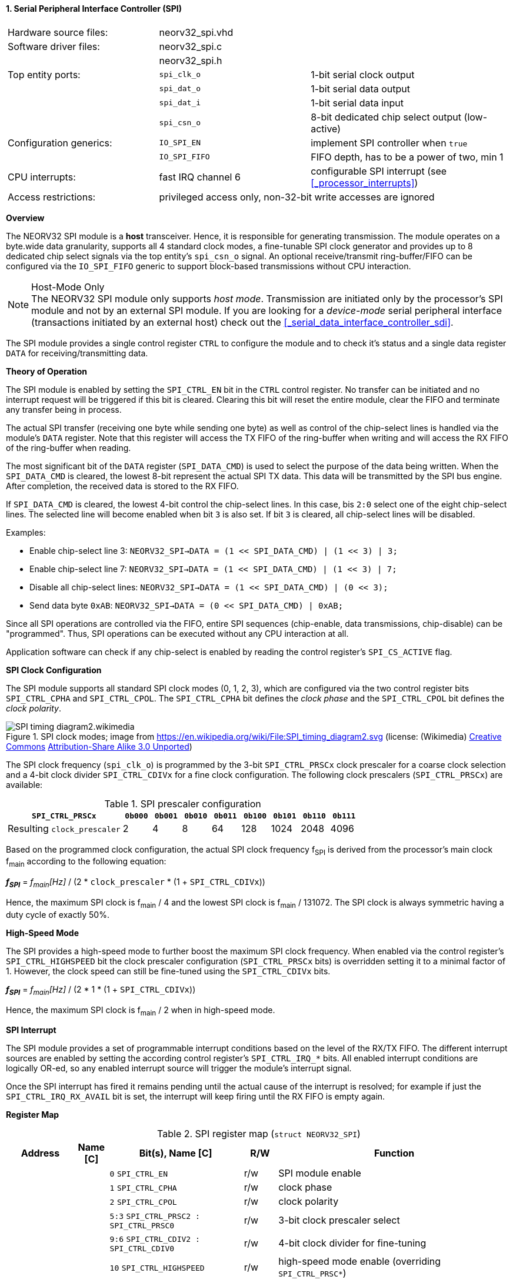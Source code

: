 <<<
:sectnums:
==== Serial Peripheral Interface Controller (SPI)

[cols="<3,<3,<4"]
[frame="topbot",grid="none"]
|=======================
| Hardware source files:  | neorv32_spi.vhd |
| Software driver files:  | neorv32_spi.c |
|                         | neorv32_spi.h |
| Top entity ports:       | `spi_clk_o` | 1-bit serial clock output
|                         | `spi_dat_o` | 1-bit serial data output
|                         | `spi_dat_i` | 1-bit serial data input
|                         | `spi_csn_o` | 8-bit dedicated chip select output (low-active)
| Configuration generics: | `IO_SPI_EN`   | implement SPI controller when `true`
|                         | `IO_SPI_FIFO` | FIFO depth, has to be a power of two, min 1
| CPU interrupts:         | fast IRQ channel 6 | configurable SPI interrupt (see <<_processor_interrupts>>)
| Access restrictions:  2+| privileged access only, non-32-bit write accesses are ignored
|=======================


**Overview**

The NEORV32 SPI module is a **host** transceiver. Hence, it is responsible for generating transmission.
The module operates on a byte.wide data granularity, supports all 4 standard clock modes, a fine-tunable
SPI clock generator and provides up to 8 dedicated chip select signals via the top entity's `spi_csn_o` signal.
An optional receive/transmit ring-buffer/FIFO can be configured via the `IO_SPI_FIFO` generic to support block-based
transmissions without CPU interaction.

.Host-Mode Only
[NOTE]
The NEORV32 SPI module only supports _host mode_. Transmission are initiated only by the processor's SPI module
and not by an external SPI module. If you are looking for a _device-mode_ serial peripheral interface (transactions
initiated by an external host) check out the <<_serial_data_interface_controller_sdi>>.

The SPI module provides a single control register `CTRL` to configure the module and to check it's status
and a single data register `DATA` for receiving/transmitting data.


**Theory of Operation**

The SPI module is enabled by setting the `SPI_CTRL_EN` bit in the `CTRL` control register. No transfer can be initiated
and no interrupt request will be triggered if this bit is cleared. Clearing this bit will reset the entire module, clear
the FIFO and terminate any transfer being in process.

The actual SPI transfer (receiving one byte while sending one byte) as well as control of the chip-select lines is handled
via the module's `DATA` register. Note that this register will access the TX FIFO of the ring-buffer when writing and will
access the RX FIFO of the ring-buffer when reading.

The most significant bit of the `DATA` register (`SPI_DATA_CMD`) is used to select the purpose of the data being written.
When the `SPI_DATA_CMD` is cleared, the lowest 8-bit represent the actual SPI TX data. This data will be transmitted by the
SPI bus engine. After completion, the received data is stored to the RX FIFO.

If `SPI_DATA_CMD` is cleared, the lowest 4-bit control the chip-select lines. In this case, bis `2:0` select one of the eight
chip-select lines. The selected line will become enabled when bit `3` is also set. If bit `3` is cleared, all chip-select
lines will be disabled.

Examples:

* Enable chip-select line 3: `NEORV32_SPI->DATA = (1 << SPI_DATA_CMD) | (1 << 3) | 3;`
* Enable chip-select line 7: `NEORV32_SPI->DATA = (1 << SPI_DATA_CMD) | (1 << 3) | 7;`
* Disable all chip-select lines: `NEORV32_SPI->DATA = (1 << SPI_DATA_CMD) | (0 << 3);`
* Send data byte `0xAB`: `NEORV32_SPI->DATA = (0 << SPI_DATA_CMD) | 0xAB;`

Since all SPI operations are controlled via the FIFO, entire SPI sequences (chip-enable, data transmissions, chip-disable)
can be "programmed". Thus, SPI operations can be executed without any CPU interaction at all.

Application software can check if any chip-select is enabled by reading the control register's `SPI_CS_ACTIVE` flag.


**SPI Clock Configuration**

The SPI module supports all standard SPI clock modes (0, 1, 2, 3), which are configured via the two control register bits
`SPI_CTRL_CPHA` and `SPI_CTRL_CPOL`. The `SPI_CTRL_CPHA` bit defines the _clock phase_ and the `SPI_CTRL_CPOL`
bit defines the _clock polarity_.

.SPI clock modes; image from https://en.wikipedia.org/wiki/File:SPI_timing_diagram2.svg (license: (Wikimedia) https://en.wikipedia.org/wiki/Creative_Commons[Creative Commons] https://creativecommons.org/licenses/by-sa/3.0/deed.en[Attribution-Share Alike 3.0 Unported])
image::SPI_timing_diagram2.wikimedia.png[]

The SPI clock frequency (`spi_clk_o`) is programmed by the 3-bit `SPI_CTRL_PRSCx` clock prescaler for a coarse clock selection
and a 4-bit clock divider `SPI_CTRL_CDIVx` for a fine clock configuration.
The following clock prescalers (`SPI_CTRL_PRSCx`) are available:

.SPI prescaler configuration
[cols="<4,^1,^1,^1,^1,^1,^1,^1,^1"]
[options="header",grid="rows"]
|=======================
| **`SPI_CTRL_PRSCx`**        | `0b000` | `0b001` | `0b010` | `0b011` | `0b100` | `0b101` | `0b110` | `0b111`
| Resulting `clock_prescaler` |       2 |       4 |       8 |      64 |     128 |    1024 |    2048 |    4096
|=======================

Based on the programmed clock configuration, the actual SPI clock frequency f~SPI~ is derived
from the processor's main clock f~main~ according to the following equation:

_**f~SPI~**_ = _f~main~[Hz]_ / (2 * `clock_prescaler` * (1 + `SPI_CTRL_CDIVx`))

Hence, the maximum SPI clock is f~main~ / 4 and the lowest SPI clock is f~main~ / 131072. The SPI clock is always
symmetric having a duty cycle of exactly 50%.


**High-Speed Mode**

The SPI provides a high-speed mode to further boost the maximum SPI clock frequency. When enabled via the control
register's `SPI_CTRL_HIGHSPEED` bit the clock prescaler configuration (`SPI_CTRL_PRSCx` bits) is overridden setting it
to a minimal factor of 1. However, the clock speed can still be fine-tuned using the `SPI_CTRL_CDIVx` bits.

_**f~SPI~**_ = _f~main~[Hz]_ / (2 * 1 * (1 + `SPI_CTRL_CDIVx`))

Hence, the maximum SPI clock is f~main~ / 2 when in high-speed mode.


**SPI Interrupt**

The SPI module provides a set of programmable interrupt conditions based on the level of the RX/TX FIFO. The different
interrupt sources are enabled by setting the according control register's `SPI_CTRL_IRQ_*` bits. All enabled interrupt
conditions are logically OR-ed, so any enabled interrupt source will trigger the module's interrupt signal.

Once the SPI interrupt has fired it remains pending until the actual cause of the interrupt is resolved; for
example if just the `SPI_CTRL_IRQ_RX_AVAIL` bit is set, the interrupt will keep firing until the RX FIFO is empty again.


**Register Map**

.SPI register map (`struct NEORV32_SPI`)
[cols="<2,<1,<4,^1,<7"]
[options="header",grid="all"]
|=======================
| Address | Name [C] | Bit(s), Name [C] | R/W | Function
.19+<| `0xfffff800` .19+<| `CTRL` <|`0`     `SPI_CTRL_EN`                           ^| r/w <| SPI module enable
                                  <|`1`     `SPI_CTRL_CPHA`                         ^| r/w <| clock phase
                                  <|`2`     `SPI_CTRL_CPOL`                         ^| r/w <| clock polarity
                                  <|`5:3`   `SPI_CTRL_PRSC2 : SPI_CTRL_PRSC0`       ^| r/w <| 3-bit clock prescaler select
                                  <|`9:6`   `SPI_CTRL_CDIV2 : SPI_CTRL_CDIV0`       ^| r/w <| 4-bit clock divider for fine-tuning
                                  <|`10`    `SPI_CTRL_HIGHSPEED`                    ^| r/w <| high-speed mode enable (overriding `SPI_CTRL_PRSC*`)
                                  <|`15:11` _reserved_                              ^| r/- <| reserved, read as zero
                                  <|`16`    `SPI_CTRL_RX_AVAIL`                     ^| r/- <| RX FIFO data available (RX FIFO not empty)
                                  <|`17`    `SPI_CTRL_TX_EMPTY`                     ^| r/- <| TX FIFO empty
                                  <|`18`    `SPI_CTRL_TX_NHALF`                     ^| r/- <| TX FIFO _not_ at least half full
                                  <|`19`    `SPI_CTRL_TX_FULL`                      ^| r/- <| TX FIFO full
                                  <|`20`    `SPI_CTRL_IRQ_RX_AVAIL`                 ^| r/w <| Trigger IRQ if RX FIFO not empty
                                  <|`21`    `SPI_CTRL_IRQ_TX_EMPTY`                 ^| r/w <| Trigger IRQ if TX FIFO empty
                                  <|`22`    `SPI_CTRL_IRQ_TX_NHALF`                 ^| r/w <| Trigger IRQ if TX FIFO _not_ at least half full
                                  <|`23`    `SPI_CTRL_IRQ_IDLE`                     ^| r/w <| Trigger IRQ if TX FIFO is empty and SPI bus engine is idle
                                  <|`27:24` `SPI_CTRL_FIFO_MSB : SPI_CTRL_FIFO_LSB` ^| r/- <| FIFO depth; log2(`IO_SPI_FIFO`)
                                  <|`30:28` _reserved_                              ^| r/- <| reserved, read as zero
                                  <|`30`    `SPI_CS_ACTIVE`                         ^| r/- <| Set if any chip-select line is active
                                  <|`31`    `SPI_CTRL_BUSY`                         ^| r/- <| SPI module busy when set (serial engine operation in progress and TX FIFO not empty yet)
.3+<| `0xfffff804` .3+<| `DATA` <|`7:0`  `SPI_DATA_MSB : SPI_DATA_LSB` ^| r/w <| receive/transmit data (FIFO)
                                <|`30:8` _reserved_                    ^| r/- <| reserved, read as zero
                                <|`31`   `SPI_DATA_CMD`                ^| -/w <| data (`0`) / chip-select-command (`1`) select
|=======================
